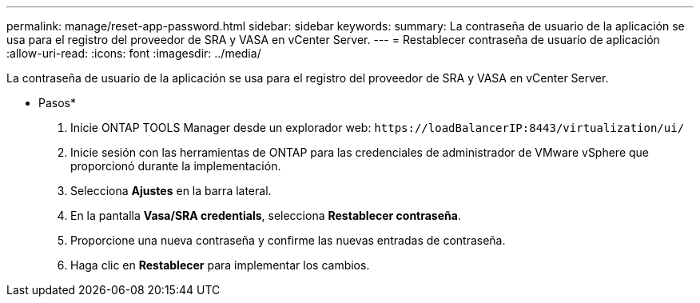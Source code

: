 ---
permalink: manage/reset-app-password.html 
sidebar: sidebar 
keywords:  
summary: La contraseña de usuario de la aplicación se usa para el registro del proveedor de SRA y VASA en vCenter Server. 
---
= Restablecer contraseña de usuario de aplicación
:allow-uri-read: 
:icons: font
:imagesdir: ../media/


[role="lead"]
La contraseña de usuario de la aplicación se usa para el registro del proveedor de SRA y VASA en vCenter Server.

* Pasos*

. Inicie ONTAP TOOLS Manager desde un explorador web: `\https://loadBalancerIP:8443/virtualization/ui/`
. Inicie sesión con las herramientas de ONTAP para las credenciales de administrador de VMware vSphere que proporcionó durante la implementación.
. Selecciona *Ajustes* en la barra lateral.
. En la pantalla *Vasa/SRA credentials*, selecciona *Restablecer contraseña*.
. Proporcione una nueva contraseña y confirme las nuevas entradas de contraseña.
. Haga clic en *Restablecer* para implementar los cambios.

